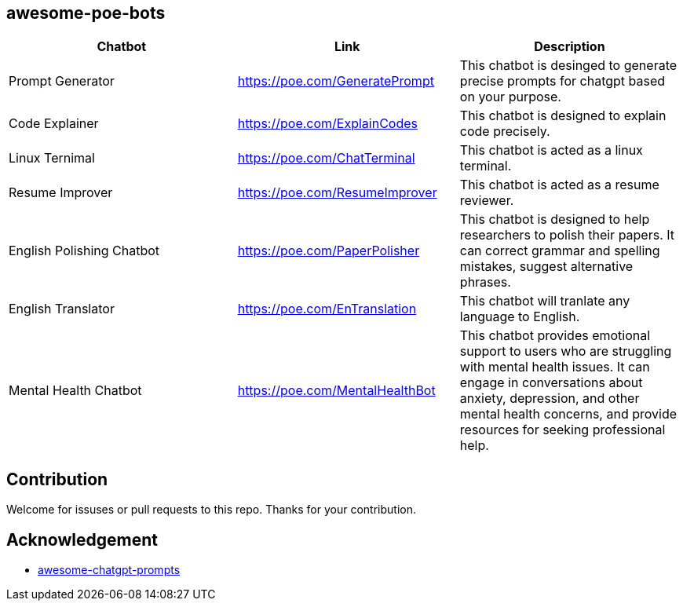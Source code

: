 == awesome-poe-bots

[width="100%",cols="34%,33%,33%",options="header",]
|===
|Chatbot |Link |Description
| Prompt Generator | https://poe.com/GeneratePrompt | This chatbot is desinged to generate precise prompts for chatgpt based on your purpose. 

| Code Explainer | https://poe.com/ExplainCodes | This chatbot is designed to explain code precisely.

| Linux Ternimal | https://poe.com/ChatTerminal | This chatbot is acted as a linux terminal.

| Resume Improver | https://poe.com/ResumeImprover | This chatbot is acted as a resume reviewer.

|English Polishing Chatbot |https://poe.com/PaperPolisher |This chatbot
is designed to help researchers to polish their papers. It can correct grammar and spelling mistakes, suggest
alternative phrases.

|English Translator | https://poe.com/EnTranslation | This chatbot will tranlate any language to English.

|Mental Health Chatbot |https://poe.com/MentalHealthBot |This chatbot
provides emotional support to users who are struggling with mental
health issues. It can engage in conversations about anxiety, depression,
and other mental health concerns, and provide resources for seeking
professional help.
|===

## Contribution
Welcome for issuses or pull requests to this repo. Thanks for your contribution.

## Acknowledgement
- https://github.com/f/awesome-chatgpt-prompts[awesome-chatgpt-prompts]

